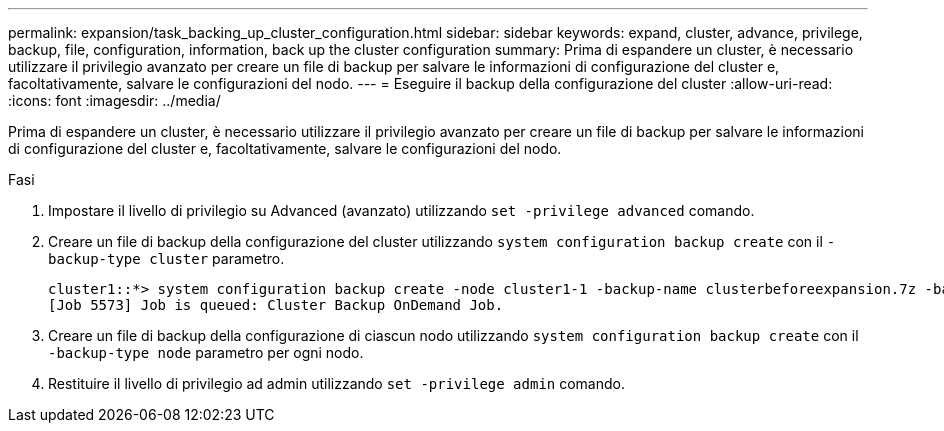 ---
permalink: expansion/task_backing_up_cluster_configuration.html 
sidebar: sidebar 
keywords: expand, cluster, advance, privilege, backup, file, configuration, information, back up the cluster configuration 
summary: Prima di espandere un cluster, è necessario utilizzare il privilegio avanzato per creare un file di backup per salvare le informazioni di configurazione del cluster e, facoltativamente, salvare le configurazioni del nodo. 
---
= Eseguire il backup della configurazione del cluster
:allow-uri-read: 
:icons: font
:imagesdir: ../media/


[role="lead"]
Prima di espandere un cluster, è necessario utilizzare il privilegio avanzato per creare un file di backup per salvare le informazioni di configurazione del cluster e, facoltativamente, salvare le configurazioni del nodo.

.Fasi
. Impostare il livello di privilegio su Advanced (avanzato) utilizzando `set -privilege advanced` comando.
. Creare un file di backup della configurazione del cluster utilizzando `system configuration backup create` con il `-backup-type cluster` parametro.
+
[listing]
----
cluster1::*> system configuration backup create -node cluster1-1 -backup-name clusterbeforeexpansion.7z -backup-type cluster
[Job 5573] Job is queued: Cluster Backup OnDemand Job.
----
. Creare un file di backup della configurazione di ciascun nodo utilizzando `system configuration backup create` con il `-backup-type node` parametro per ogni nodo.
. Restituire il livello di privilegio ad admin utilizzando `set -privilege admin` comando.

